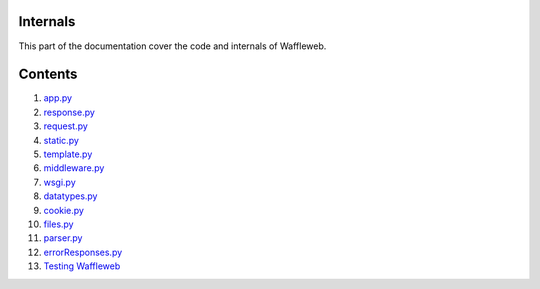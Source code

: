 =========
Internals
=========

This part of the documentation cover the code and internals of Waffleweb.

========
Contents
========
1. `app.py <app.py.html>`_
2. `response.py <response.py.html>`_
3. `request.py <request.py.html>`_
4. `static.py <static.py.html>`_
5. `template.py <template.py.html>`_
6. `middleware.py <middleware.py.html>`_
7. `wsgi.py <wsgi.py.html>`_
8. `datatypes.py <datatypes.py.html>`_
9. `cookie.py <cookie.py.html>`_
10. `files.py <files.py.html>`_
11. `parser.py <parser.py.html>`_
12. `errorResponses.py <errorResponses.py.html>`_
13. `Testing Waffleweb <Testing-Waffleweb.html>`_